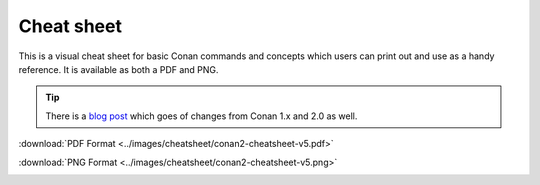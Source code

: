***********
Cheat sheet
***********

This is a visual cheat sheet for basic Conan commands and
concepts which users can print out and use as a handy reference. It is available
as both a PDF and PNG.

.. tip::

  There is a `blog post <https://blog.conan.io/2023/06/07/New-Cheat-Sheet-For-Conan-2.html>`_ 
  which goes of changes from Conan 1.x and 2.0 as well.

:download:`PDF Format <../images/cheatsheet/conan2-cheatsheet-v5.pdf>`

:download:`PNG Format <../images/cheatsheet/conan2-cheatsheet-v5.png>`
  
.. image:: ../images/cheatsheet/conan2-cheatsheet-v5.png
   :height: 600 px 
   :width: 800 px 
   :align: center
